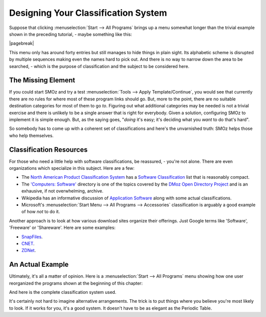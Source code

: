 
************************************
Designing Your Classification System
************************************

Suppose that clicking :menuselection:`Start --> All Programs` brings up a menu somewhat
longer than the trivial example shown in the preceding tutorial, - maybe something like this:

.. image:: images/screenshots/start_menu_2.png
	:class: bordered
	:align: center

|pagebreak|

This menu only has around forty entries but still manages to hide things in plain sight. Its
alphabetic scheme is disrupted by multiple sequences making even the names hard to pick out.
And there is no way to narrow down the area to be searched, - which is the purpose of classification
and the subject to be considered here.

The Missing Element
===================

If you could start SMOz and try a test :menuselection:`Tools --> Apply Template/Continue`, you would see
that currently there are no rules for where most of these program links should go. But, more to the point, there are no
suitable destination categories for most of them to go *to*. Figuring out what additional categories may be needed
is not a trivial exercise and there is unlikely to be a single answer that is right for everybody. Given a
solution, configuring SMOz to implement it is simple enough. But, as the saying goes,
"*doing* it's easy; it's deciding what you *want* to do that's hard".

So somebody has to come up with a coherent set of classifications and here's the unvarnished truth:
SMOz helps those who help themselves.

Classification Resources
========================

For those who need a little help with software classifications, be reassured, - you're not alone. There are
even organizations which specialize in this subject. Here are a few:

*	The `North American Product Classification System <http://en.wikipedia.org/wiki/North_American_Product_Classification_System>`_
	has a  `Software Classification <http://www.swbusiness.fi/attachments/software_classification_structure.pdf>`_ list that
	is reasonably compact.

*	The `'Computers: Software' <http://www.dmoz.org/Computers/Software/>`_ directory is one of the topics covered by the
	`DMoz Open Directory Project <http://en.wikipedia.org/wiki/Open_Directory_Project>`_
	and is an exhausive, if not overwhelming, archive.

*	Wikipedia has an informative discussion of `Application Software <http://en.wikipedia.org/wiki/Application_software>`_
	along with some actual classifications.

*	Microsoft's :menuselection:`Start Menu --> All Programs --> Accessories` classification is arguably a good example of
	how *not* to do it.

Another approach is to look at how various download sites organize their offerings. Just Google terms like 'Software',
'Freeware' or 'Shareware'. Here are some examples:

*	`SnapFiles <http://www.snapfiles.com/freeware/>`_.

*	`CNET <http://download.cnet.com/windows/>`_.

*	`ZDNet <http://downloads.zdnet.com/>`_.

An Actual Example
=================

Ultimately, it's all a matter of opinion. Here is a :menuselection:`Start --> All Programs` menu showing how one user
reorganized the programs shown at the beginning of this chapter:

.. image:: images/screenshots/start_menu_3.png
	:class: bordered
	:align: center

And here is the complete classification system used.

.. image:: images/menu_classes.png
	:class: bordered
	:align: center

It's certainly not hard to imagine alternative arrangements. The trick is to put things where you believe you're
most likely to look. If it works for you, it's a good system. It doesn't have to be as elegant as the Periodic Table.

